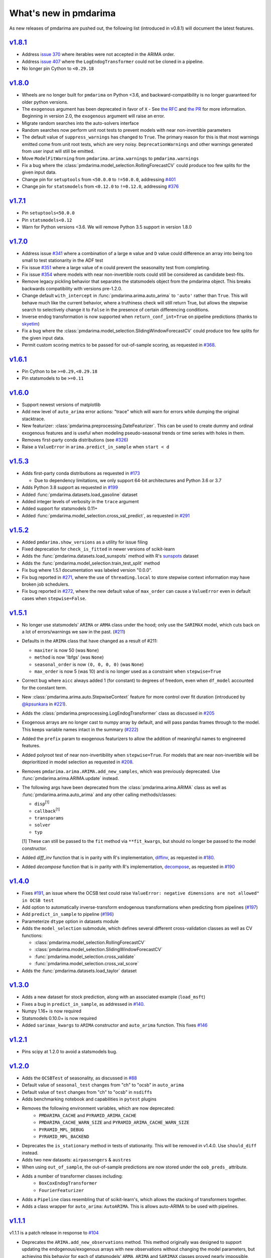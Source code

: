 .. _whats_new:

======================
What's new in pmdarima
======================

As new releases of pmdarima are pushed out, the following list (introduced in
v0.8.1) will document the latest features.


`v1.8.1 <http://alkaline-ml.com/pmdarima/1.8.1/>`_
--------------------------------------------------

* Address `issue 370 <https://github.com/alkaline-ml/pmdarima/issues/370>`_ where
  iterables were not accepted in the ARIMA order.

* Address `issue 407 <https://github.com/alkaline-ml/pmdarima/issues/407>`_ where
  the ``LogEndogTransformer`` could not be cloned in a pipeline.

* No longer pin Cython to ``<0.29.18``


`v1.8.0 <http://alkaline-ml.com/pmdarima/1.8.0/>`_
--------------------------------------------------

* Wheels are no longer built for ``pmdarima`` on Python <3.6, and backward-compatibility
  is no longer guaranteed for older python versions.

* The ``exogenous`` argument has been deprecated in favor of ``X`` - See `the RFC <https://github.com/alkaline-ml/pmdarima/pull/372>`_ and
  `the PR <https://github.com/alkaline-ml/pmdarima/pull/385>`_ for more information. Beginning in version 2.0,
  the ``exogenous`` argument will raise an error.

* Migrate random searches into the auto-solvers interface

* Random searches now perform unit root tests to prevent models with near non-invertible parameters

* The default value of ``suppress_warnings`` has changed to ``True``. The primary reason for this is that
  most warnings emitted come from unit root tests, which are very noisy. ``DeprecationWarnings`` and other
  warnings generated from user input will still be emitted.

* Move ``ModelFitWarning`` from ``pmdarima.arima.warnings`` to ``pmdarima.warnings``

* Fix a bug where the :class:`pmdarima.model_selection.RollingForecastCV` could produce
  too few splits for the given input data.

* Change pin for ``setuptools`` from ``<50.0.0`` to ``!=50.0.0``, addressing
  `#401 <https://github.com/alkaline-ml/pmdarima/issues/401>`_

* Change pin for ``statsmodels`` from ``<0.12.0`` to ``!=0.12.0``, addressing
  `#376 <https://github.com/alkaline-ml/pmdarima/issues/376>`_


`v1.7.1 <http://alkaline-ml.com/pmdarima/1.7.1/>`_
--------------------------------------------------

* Pin ``setuptools<50.0.0``

* Pin ``statsmodels<0.12``

* Warn for Python versions <3.6. We will remove Python 3.5 support in version 1.8.0


`v1.7.0 <http://alkaline-ml.com/pmdarima/1.7.0/>`_
--------------------------------------------------

* Address issue `#341 <https://github.com/alkaline-ml/pmdarima/issues/341>`_ where
  a combination of a large ``m`` value and ``D`` value could difference an array into
  being too small to test stationarity in the ADF test

* Fix issue `#351 <https://github.com/alkaline-ml/pmdarima/issues/351>`_ where a large
  value of ``m`` could prevent the seasonality test from completing.

* Fix issue `#354 <https://github.com/alkaline-ml/pmdarima/issues/354>`_ where models with
  near non-invertible roots could still be considered as candidate best-fits.

* Remove legacy pickling behavior that separates the statsmodels object from the pmdarima
  object. This breaks backwards compatibility with versions pre-1.2.0.

* Change default ``with_intercept`` in :func:`pmdarima.arima.auto_arima` to ``'auto'`` rather than
  ``True``. This will behave much like the current behavior, where a truthiness check will still return
  True, but allows the stepwise search to selectively change it to ``False`` in the presence of certain
  differencing conditions.

* Inverse endog transformation is now supported when ``return_conf_int=True`` on pipeline predictions
  (thanks to `skyetim <https://github.com/skyetim>`_)

* Fix a bug where the :class:`pmdarima.model_selection.SlidingWindowForecastCV` could produce
  too few splits for the given input data.

* Permit custom scoring metrics to be passed for out-of-sample scoring, as requested in
  `#368 <https://github.com/alkaline-ml/pmdarima/issues/368>`_.


`v1.6.1 <http://alkaline-ml.com/pmdarima/1.6.1/>`_
--------------------------------------------------

* Pin Cython to be ``>=0.29,<0.29.18``

* Pin statsmodels to be ``>=0.11``


`v1.6.0 <http://alkaline-ml.com/pmdarima/1.6.0/>`_
--------------------------------------------------

* Support newest versions of matplotlib

* Add new level of ``auto_arima`` error actions: "trace" which will warn for errors while dumping
  the original stacktrace.

* New featurizer: :class:`pmdarima.preprocessing.DateFeaturizer`. This can be used to create dummy
  and ordinal exogenous features and is useful when modeling pseudo-seasonal trends or time series
  with holes in them.

* Removes first-party conda distributions (see `#326 <https://github.com/alkaline-ml/pmdarima/issues/326>`_)

* Raise a ``ValueError`` in ``arima.predict_in_sample`` when ``start < d``


`v1.5.3 <http://alkaline-ml.com/pmdarima/1.5.3/>`_
--------------------------------------------------

* Adds first-party conda distributions as requested in `#173 <https://github.com/alkaline-ml/pmdarima/issues/173>`_

  - Due to dependency limitations, we only support 64-bit architectures and Python 3.6 or 3.7

* Adds Python 3.8 support as requested in `#199 <https://github.com/alkaline-ml/pmdarima/issues/199>`_

* Added :func:`pmdarima.datasets.load_gasoline` dataset

* Added integer levels of verbosity in the ``trace`` argument

* Added support for statsmodels 0.11+

* Added :func:`pmdarima.model_selection.cross_val_predict`, as requested in
  `#291 <https://github.com/alkaline-ml/pmdarima/issues/291>`_


`v1.5.2 <http://alkaline-ml.com/pmdarima/1.5.2/>`_
--------------------------------------------------

* Added ``pmdarima.show_versions`` as a utility for issue filing

* Fixed deprecation for ``check_is_fitted`` in newer versions of scikit-learn

* Adds the :func:`pmdarima.datasets.load_sunspots` method with R's `sunspots <https://www.rdocumentation.org/packages/datasets/versions/3.6.1/topics/sunspots>`_ dataset

* Adds the :func:`pmdarima.model_selection.train_test_split` method

* Fix bug where 1.5.1 documentation was labeled version "0.0.0".

* Fix bug reported in `#271 <https://github.com/alkaline-ml/pmdarima/issues/271>`_, where
  the use of ``threading.local`` to store stepwise context information may have broken
  job schedulers.

* Fix bug reported in `#272 <https://github.com/alkaline-ml/pmdarima/issues/272>`_, where
  the new default value of ``max_order`` can cause a ``ValueError`` even in default cases
  when ``stepwise=False``.


`v1.5.1 <http://alkaline-ml.com/pmdarima/1.5.1/>`_
--------------------------------------------------

* No longer use statsmodels' ``ARIMA`` or ``ARMA`` class under the hood; only use
  the ``SARIMAX`` model, which cuts back on a lot of errors/warnings we saw in the past.
  (`#211 <https://github.com/alkaline-ml/pmdarima/issues/211>`_)

* Defaults in the ``ARIMA`` class that have changed as a result of #211:

  - ``maxiter`` is now 50 (was ``None``)
  - ``method`` is now 'lbfgs' (was ``None``)
  - ``seasonal_order`` is now ``(0, 0, 0, 0)`` (was ``None``)
  - ``max_order`` is now 5 (was 10) and is no longer used as a constraint when ``stepwise=True``

* Correct bug where ``aicc`` always added 1 (for constant) to degrees of freedom,
  even when ``df_model`` accounted for the constant term.

* New :class:`pmdarima.arima.auto.StepwiseContext` feature for more control over
  fit duration (introduced by `@kpsunkara <https://github.com/kpsunkara>`_ in `#221 <https://github.com/alkaline-ml/pmdarima/pull/221>`_).

* Adds the :class:`pmdarima.preprocessing.LogEndogTransformer` class as discussed in
  `#205 <https://github.com/alkaline-ml/pmdarima/issues/205>`_

* Exogenous arrays are no longer cast to numpy array by default, and will pass pandas
  frames through to the model. This keeps variable names intact in the summary (`#222 <https://github.com/alkaline-ml/pmdarima/issues/222>`_)

* Added the ``prefix`` param to exogenous featurizers to allow the addition of meaningful
  names to engineered features.

* Added polyroot test of near non-invertibility when ``stepwise=True``. For
  models that are near non-invertible will be deprioritized in model selection
  as requested in `#208 <https://github.com/alkaline-ml/pmdarima/issues/208>`_.

* Removes ``pmdarima.arima.ARIMA.add_new_samples``, which was previously deprecated.
  Use :func:`pmdarima.arima.ARIMA.update` instead.

* The following args have been deprecated from the :class:`pmdarima.arima.ARIMA` class
  as well as :func:`pmdarima.arima.auto_arima` and any other calling methods/classes:

  - ``disp``:sup:`[1]`
  - ``callback``:sup:`[1]`
  - ``transparams``
  - ``solver``
  - ``typ``

  [1] These can still be passed to the ``fit`` method via ``**fit_kwargs``, but should
  no longer be passed to the model constructor.

* Added `diff_inv` function that is in parity with R's implementation,
  `diffinv <https://stat.ethz.ch/R-manual/R-devel/library/stats/html/diffinv.html>`_,
  as requested in `#180 <https://github.com/alkaline-ml/pmdarima/issues/180>`_.

* Added `decompose` function that is in parity with R's implementation,
  `decompose <https://www.rdocumentation.org/packages/stats/versions/3.6.1/topics/decompose>`_,
  as requested in `#190 <https://github.com/alkaline-ml/pmdarima/issues/190>`_

`v1.4.0 <http://alkaline-ml.com/pmdarima/1.4.0/>`_
--------------------------------------------------

* Fixes `#191 <https://github.com/alkaline-ml/pmdarima/issues/191>`_, an issue where
  the OCSB test could raise ``ValueError: negative dimensions are not allowed" in OCSB test``

* Add option to automatically inverse-transform endogenous transformations when predicting
  from pipelines (`#197 <https://github.com/alkaline-ml/pmdarima/issues/197>`_)

* Add ``predict_in_sample`` to pipeline (`#196 <https://github.com/alkaline-ml/pmdarima/issues/196>`_)

* Parameterize ``dtype`` option in datasets module

* Adds the ``model_selection`` submodule, which defines several different cross-validation
  classes as well as CV functions:

  - :class:`pmdarima.model_selection.RollingForecastCV`
  - :class:`pmdarima.model_selection.SlidingWindowForecastCV`
  - :func:`pmdarima.model_selection.cross_validate`
  - :func:`pmdarima.model_selection.cross_val_score`

* Adds the :func:`pmdarima.datasets.load_taylor` dataset


`v1.3.0 <http://alkaline-ml.com/pmdarima/1.3.0/>`_
--------------------------------------------------

* Adds a new dataset for stock prediction, along with an associated example (``load_msft``)

* Fixes a bug in ``predict_in_sample``, as addressed in `#140 <https://github.com/alkaline-ml/pmdarima/issues/140>`_.

* Numpy 1.16+ is now required

* Statsmodels 0.10.0+ is now required

* Added ``sarimax_kwargs`` to ``ARIMA`` constructor and ``auto_arima`` function.
  This fixes `#146 <https://github.com/alkaline-ml/pmdarima/issues/146>`_


`v1.2.1 <http://alkaline-ml.com/pmdarima/1.2.1/>`_
--------------------------------------------------

* Pins scipy at 1.2.0 to avoid a statsmodels bug.


`v1.2.0 <http://alkaline-ml.com/pmdarima/1.2.0/>`_
--------------------------------------------------

* Adds the ``OCSBTest`` of seasonality, as discussed in `#88 <https://github.com/alkaline-ml/pmdarima/issues/88>`_

* Default value of ``seasonal_test`` changes from "ch" to "ocsb" in ``auto_arima``

* Default value of ``test`` changes from "ch" to "ocsb" in ``nsdiffs``

* Adds benchmarking notebook and capabilities in ``pytest`` plugins

* Removes the following environment variables, which are now deprecated:
    * ``PMDARIMA_CACHE`` and ``PYRAMID_ARIMA_CACHE``
    * ``PMDARIMA_CACHE_WARN_SIZE`` and ``PYRAMID_ARIMA_CACHE_WARN_SIZE``
    * ``PYRAMID_MPL_DEBUG``
    * ``PYRAMID_MPL_BACKEND``

* Deprecates the ``is_stationary`` method in tests of stationarity. This will be removed in
  v1.4.0. Use ``should_diff`` instead.

* Adds two new datasets: ``airpassengers`` & ``austres``

* When using ``out_of_sample``, the out-of-sample predictions are now stored
  under the ``oob_preds_`` attribute.

* Adds a number of transformer classes including:
    * ``BoxCoxEndogTransformer``
    * ``FourierFeaturizer``

* Adds a ``Pipeline`` class resembling that of scikit-learn's, which allows the
  stacking of transformers together.

* Adds a class wrapper for ``auto_arima``: ``AutoARIMA``. This is allows auto-ARIMA
  to be used with pipelines.


`v1.1.1 <http://alkaline-ml.com/pmdarima/1.1.1/>`_
--------------------------------------------------

v1.1.1 is a patch release in response to `#104 <https://github.com/alkaline-ml/pmdarima/issues/104>`_

* Deprecates the ``ARIMA.add_new_observations`` method. This method originally was designed to support
  updating the endogenous/exogenous arrays with new observations without changing the model parameters,
  but achieving this behavior for each of statsmodels' ``ARMA``, ``ARIMA`` and ``SARIMAX`` classes proved
  nearly impossible, given the extremely complex internals of statmodels estimators.

* Replaces ``ARIMA.add_new_observations`` with ``ARIMA.update``. This allows the user to update the model
  with new observations by taking ``maxiter`` new steps from the existing model coefficients and allowing the MLE to
  converge to an updated set of model parameters.

* Changes default ``maxiter`` to None, using 50 for seasonal models and 500 for non-seasonal models (as
  statsmodels does). The default value used to be 50 for all models.

* New behavior in ``ARIMA.fit`` allows ``start_params`` and ``maxiter`` to be passed as ``**fit_args``,
  overriding the use of their corresponding instance attributes.


`v1.1.0 <http://alkaline-ml.com/pmdarima/1.1.0/>`_
--------------------------------------------------

* Adds ``ARIMA.plot_diagnostics`` method, as requested in `#49 <https://github.com/alkaline-ml/pmdarima/issues/49>`_

* Adds new arg to ``ARIMA`` constructor and ``auto_arima``: ``with_intercept`` (default is True).

* New default for ``trend`` is no longer ``'c'``, it is ``None``.

* Adds ``to_dict`` method to ``ARIMA`` class to address `Issue #54 <https://github.com/alkaline-ml/pmdarima/issues/54>`_

* ARIMA serialization no longer stores statsmodels results wrappers in the cache,
  but bundles them into the pickle file. This solves `Issue #48 <https://github.com/alkaline-ml/pmdarima/issues/48>`_
  and only works on statsmodels 0.9.0+ since they've fixed a bug on their end.

* The ``'PMDARIMA_CACHE'`` and ``'PMDARIMA_CACHE_WARN_SIZE'`` environment variables are
  now deprecated, since they no longer need to be used.

* Added versioned documentation. All releases' doc (from 0.9.0 onward) is now available
  at ``alkaline-ml.com/pmdarima/<version>``

* Fixes bug in ``ADFTest`` where ``OLS`` was computed with ``method="pinv"`` rather
  than ``"method=qr"``. This fix means better parity with R's results. See
  `#71 <https://github.com/alkaline-ml/pmdarima/pull/71>`_ for more context.

* ``CHTest`` now solves linear regression with ``normalize=True``. This solves
  `#74 <https://github.com/alkaline-ml/pmdarima/issues/74>`_

* Python 3.7 is now supported(!!)


`v1.0.0 <http://alkaline-ml.com/pmdarima/1.0.0/>`_
--------------------------------------------------

* **Wheels are no longer built for Python versions < 3.5.** You may still be able to build
  from source, but support for 2.x python versions will diminish in future versions.

* Migrates namespace from 'pyramid-arima' to 'pmdarima'. This is due to the fact that
  a growing web-framework (also named Pyramid) is causing namespace collisions when
  both packages are installed on a machine. See `Issue #34 <https://github.com/alkaline-ml/pmdarima/issues/34>`_
  for more detail.

* Removes redundant Travis tests

* Automates documentation build on Circle CI

* Moves lots of the build/test functionality into the ``Makefile`` for ease.

* Warns for impending deprecation of various environment variable name changes. The following
  will be completely switched over in version 1.2.0:

  - ``'PYRAMID_MPL_DEBUG'`` will become ``'PMDARIMA_MPL_DEBUG'``
  - ``'PYRAMID_MPL_BACKEND'`` will become ``'PMDARIMA_MPL_BACKEND'``
  - ``'PYRAMID_ARIMA_CACHE_WARN_SIZE'`` will become ``'PMDARIMA_CACHE_WARN_SIZE'``


`v0.9.0 <http://alkaline-ml.com/pmdarima/0.9.0/>`_
--------------------------------------------------

* Explicitly catches case in ``auto_arima`` where a value of ``m`` that is too large may over-estimate
  ``D``, causing the time series to be differenced down to an empty array. This is now handled by
  raising a separate error for this case that better explains what happened.

* Re-pickling an ``ARIMA`` will no longer remove the location on disk of the cached ``statsmodels``
  ARIMA models. Older versions encountered an issue where an older version of the model would be
  reinstated and immediately fail due to an OSError since the cached state no longer existed. This
  means that a user must be very intentional about clearing out the pyramid cache over time.

* Adds pyramid cache check on initial import to warn user if the cache size has grown too large.

* If ``d`` or ``D`` are explicitly defined for ``auto_arima`` (rather than ``None``), do not
  raise an error if they exceed ``max_d`` or ``max_D``, respectively.

* Adds Circle CI for validating PyPy builds (rather than CPython)

* Deploys python wheel for version 3.6 on Linux and Windows

* Includes warning for upcoming package name change (``pmdarima``).

v0.8.1
------

* New ``ARIMA`` instance attributes

  - The ``pkg_version_`` attribute (assigned on model ``fit``) is new as of version 0.8.0.
    On unpickling, if the current Pyramid version does not match the version under which it
    was serialized, a ``UserWarning`` will be raised.

* Addition of the ``_config.py`` file at the top-level of the package

  - Specifies the location of the ARIMA result pickles (see :ref:`serializing`)
  - Specifies the ARIMA result pickle name pattern

* Fixes bug (`Issue #30 <https://github.com/alkaline-ml/pmdarima/issues/30>`_) in ``ARIMA``
  where using CV with differencing and no seasonality caused a dim mismatch in the model's
  exog array and its endog array

* New dataset: :ref:`woolyrnq` (from R's ``forecast`` package).

* Visualization utilities available at the top level of the package:

    - ``plot_acf``
    - ``plot_pacf``
    - ``autocorr_plot``

* Updates documentation with significantly more examples and API references.


v0.7.0
------

* ``out_of_sample_size`` behavior in :class:`pmdarima.arima.ARIMA`

  - In prior versions, the ``out_of_sample_size`` (OOSS) parameter misbehaved in the sense that it
    ended up fitting the model on the entire sample, and scoring the number specified. This
    behavior changed in v0.7.0. Going forward, when OOSS is not None,
    ARIMA models will be fit on :math:`n - OOSS` samples, scored on the last OOSS samples,
    and the held-out samples are then added to the model.

* Adds ``add_new_samples`` method to :class:`pmdarima.arima.ARIMA`

  - This method adds new samples to the model, effectively refreshing the point from
    which it creates new forecasts without impacting the model parameters.

* Adds confidence intervals on ``predict`` in :class:`pmdarima.arima.ARIMA`

  - When ``return_conf_int`` is true, the confidence intervals will now be returned
    with the forecasts.

v0.6.5
------

* :class:`pmdarima.arima.CHTest` of seasonality

  - No longer computes the :math:`U` or :math:`V` matrix in the SVD computation in the
    Canova-Hansen test. This makes the test *much* faster.

